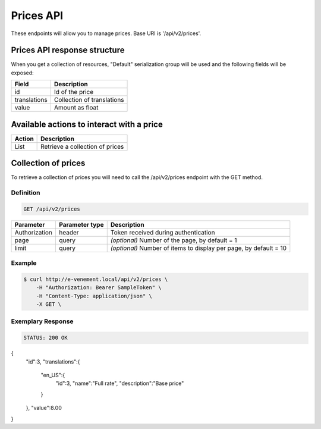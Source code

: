 Prices API
==========

These endpoints will allow you to manage prices. Base URI is '/api/v2/prices'.

Prices API response structure
-----------------------------

When you get a collection of resources, "Default" serialization group will be used and the following fields will be exposed:

+------------------+----------------------------------------------+
| Field            | Description                                  |
+==================+==============================================+
| id               | Id of the price                              |
+------------------+----------------------------------------------+
| translations     | Collection of translations                   |
+------------------+----------------------------------------------+
| value            | Amount as float                              |
+------------------+----------------------------------------------+

Available actions to interact with a price
------------------------------------------

+------------------+----------------------------------------------+
| Action           | Description                                  |
+==================+==============================================+
| List             | Retrieve a collection of prices              |
+------------------+----------------------------------------------+

Collection of prices
--------------------

To retrieve a collection of prices you will need to call the /api/v2/prices endpoint with the GET method.

Definition
^^^^^^^^^^

.. code-block:: text

    GET /api/v2/prices

+---------------+----------------+-------------------------------------------------------------------+
| Parameter     | Parameter type | Description                                                       |
+===============+================+===================================================================+
| Authorization | header         | Token received during authentication                              |
+---------------+----------------+-------------------------------------------------------------------+
| page          | query          | *(optional)* Number of the page, by default = 1                   |
+---------------+----------------+-------------------------------------------------------------------+
| limit         | query          | *(optional)* Number of items to display per page, by default = 10 |
+---------------+----------------+-------------------------------------------------------------------+

Example
^^^^^^^

.. code-block:: bash

    $ curl http://e-venement.local/api/v2/prices \
        -H "Authorization: Bearer SampleToken" \
        -H "Content-Type: application/json" \
        -X GET \

Exemplary Response
^^^^^^^^^^^^^^^^^^

.. code-block:: text

    STATUS: 200 OK

.. code-block:: json


{
    "id":3,
    "translations":{
        "en_US":{
            "id":3,
            "name":"Full rate",
            "description":"Base price"
        }
    },
    "value":8.00
}